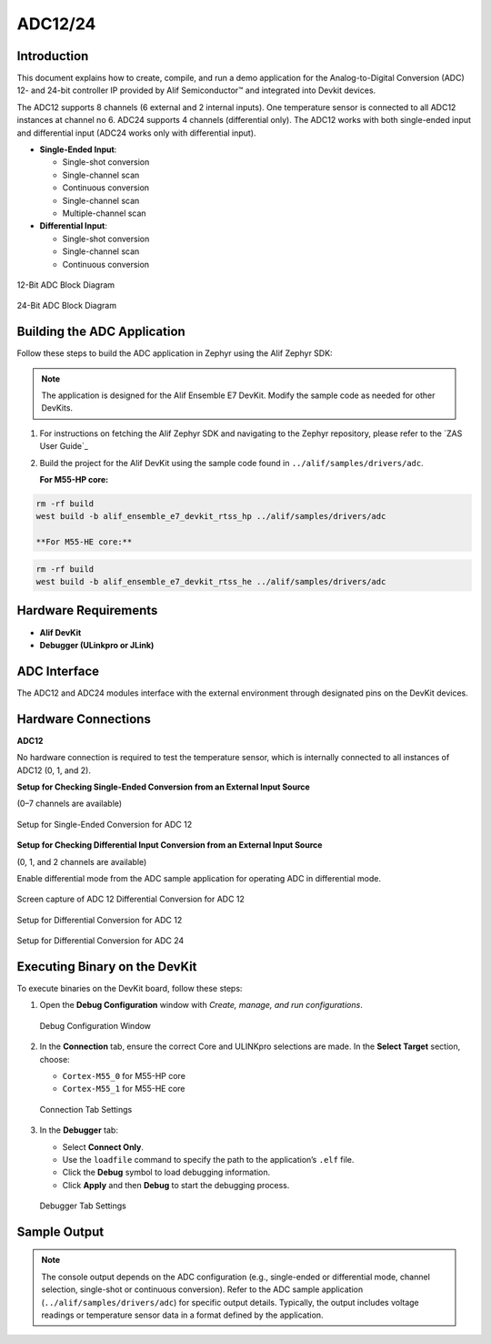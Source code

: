 .. _appnote-zephyr-adc12-24:

========
ADC12/24
========

Introduction
============

This document explains how to create, compile, and run a demo application for the Analog-to-Digital Conversion (ADC) 12- and 24-bit controller IP provided by Alif Semiconductor™ and integrated into Devkit devices.

The ADC12 supports 8 channels (6 external and 2 internal inputs). One temperature sensor is connected to all ADC12 instances at channel no 6. ADC24 supports 4 channels (differential only). The ADC12 works with both single-ended input and differential input (ADC24 works only with differential input).

- **Single-Ended Input**:

  - Single-shot conversion
  - Single-channel scan
  - Continuous conversion
  - Single-channel scan
  - Multiple-channel scan
- **Differential Input**:

  - Single-shot conversion
  - Single-channel scan
  - Continuous conversion

.. figure:: _static/adc12_diagram.png
   :alt: 12-Bit ADC Block Diagram
   :align: center

   12-Bit ADC Block Diagram

.. figure:: _static/adc24_diagram.png
   :alt: 24-Bit ADC Block Diagram
   :align: center

   24-Bit ADC Block Diagram

Building the ADC Application
============================

Follow these steps to build the ADC application in Zephyr using the Alif Zephyr SDK:

.. note::
   The application is designed for the Alif Ensemble E7 DevKit. Modify the sample code as needed for other DevKits.

1. For instructions on fetching the Alif Zephyr SDK and navigating to the Zephyr repository, please refer to the `ZAS User Guide`_

2. Build the project for the Alif DevKit using the sample code found in ``../alif/samples/drivers/adc``.

   **For M55-HP core:**

.. code-block:: bash

   rm -rf build
   west build -b alif_ensemble_e7_devkit_rtss_hp ../alif/samples/drivers/adc

   **For M55-HE core:**

.. code-block:: bash

   rm -rf build
   west build -b alif_ensemble_e7_devkit_rtss_he ../alif/samples/drivers/adc

Hardware Requirements
=====================

- **Alif DevKit**
- **Debugger (ULinkpro or JLink)**

ADC Interface
=============

The ADC12 and ADC24 modules interface with the external environment through designated pins on the DevKit devices.

Hardware Connections
====================

**ADC12**

No hardware connection is required to test the temperature sensor, which is internally connected to all instances of ADC12 (0, 1, and 2).

**Setup for Checking Single-Ended Conversion from an External Input Source**

(0–7 channels are available)

.. figure:: _static/single_ended_connections_for_ADC_12.png
   :alt: Single-Ended Conversion Setup for ADC 12
   :align: center

   Setup for Single-Ended Conversion for ADC 12

**Setup for Checking Differential Input Conversion from an External Input Source**

(0, 1, and 2 channels are available)

Enable differential mode from the ADC sample application for operating ADC in differential mode.

.. figure:: _static/screen_capture_of_ADC12_differential_connections.png
   :alt: ADC 12 Differential Conversion Setup Screen Capture
   :align: center

   Screen capture of ADC 12 Differential Conversion for ADC 12

.. figure:: _static/differential_connections_for_ADC_12.png
   :alt: Differential Conversion Setup
   :align: center

   Setup for Differential Conversion for ADC 12

.. figure:: _static/differential_connections_for_ADC_24.png
   :alt: Differential Conversion Setup for ADC 24
   :align: center

   Setup for Differential Conversion for ADC 24

Executing Binary on the DevKit
==============================

To execute binaries on the DevKit board, follow these steps:

1. Open the **Debug Configuration** window with *Create, manage, and run configurations*.

   .. figure:: _static/debug_config_window.png
      :alt: Debug Configuration Window
      :align: center

      Debug Configuration Window

2. In the **Connection** tab, ensure the correct Core and ULINKpro selections are made. In the **Select Target** section, choose:

   - ``Cortex-M55_0`` for M55-HP core
   - ``Cortex-M55_1`` for M55-HE core

   .. figure:: _static/connections_tab.png
      :alt: Connection Tab Settings
      :align: center

      Connection Tab Settings

3. In the **Debugger** tab:

   - Select **Connect Only**.
   - Use the ``loadfile`` command to specify the path to the application’s ``.elf`` file.
   - Click the **Debug** symbol to load debugging information.
   - Click **Apply** and then **Debug** to start the debugging process.

   .. figure:: _static/debugger_tab.png
      :alt: Debugger Tab Settings
      :align: center

      Debugger Tab Settings

Sample Output
=============

.. note::
   The console output depends on the ADC configuration (e.g., single-ended or differential mode, channel selection, single-shot or continuous conversion). Refer to the ADC sample application (``../alif/samples/drivers/adc``) for specific output details. Typically, the output includes voltage readings or temperature sensor data in a format defined by the application.